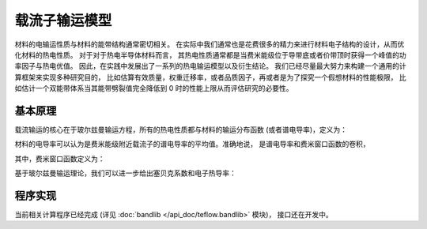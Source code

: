 ==============
载流子输运模型
==============

材料的电输运性质与材料的能带结构通常密切相关。
在实际中我们通常也是花费很多的精力来进行材料电子结构的设计，从而优化材料的热电性质。
对于对于热电半导体材料而言，
其热电性质通常都是当费米能级位于导带底或者价带顶时获得一个峰值的功率因子与热电优值。
因此，在实践中发展出了一系列的热电输运模型以及衍生结论。
我们已经尽量最大努力来构建一个通用的计算框架来实现多种研究目的，
比如估算有效质量，权重迁移率，或者品质因子，再或者是为了探究一个假想材料的性能极限，
比如估计一个双能带体系当其能带劈裂值完全降低到 0 时的性能上限从而评估研究的必要性。

基本原理
--------

载流输运的核心在于玻尔兹曼输运方程，所有的热电性质都与材料的输运分布函数
(或者谱电导率)，定义为：

.. math::
    :label: bte

    \sigma_s(E,T) = q^2 \tau v_{xx}^2 g(E)

材料的电导率可以认为是费米能级附近载流子的谱电导率的平均值。准确地说，
是谱电导率和费米窗口函数的卷积，

.. math::
    :label: sigma

    \sigma(E_F, T) = \int_{-\infty}^{+\infty} \sigma_s(E, T)
        w_F(E; E_F, T) dE

其中，费米窗口函数定义为：

.. math::
    :label: wfermi

    w_F(E; E_F, T) 
        &= -\frac{\partial f(E; E_F, T)}{\partial E} \\
        &= -\frac{\partial}{\partial E} \left[
                \frac{1}{1+\exp \left( \cfrac{E-E_F}{k_B T} \right)}
            \right] \\
        &= \frac{1}{k_B T}
           \frac{\exp \left( \cfrac{E-E_F}{k_B T} \right)}{
                \left[1+\exp \left( \cfrac{E-E_F}{k_B T} \right)
                \right] ^2
           }
        
基于玻尔兹曼输运理论，我们可以进一步给出塞贝克系数和电子热导率：

.. math:: 
    :label: seebeck

    S = \frac{k_B}{\sigma q}
        \int_{-\infty}^{+\infty} \sigma_s(E, T)
        \frac{E-E_F}{k_B T}
        w_F(E; E_F, T) dE

.. math:: 
    :label: kappa

    \kappa_e = T \left( \frac{k_B}{q} \right) ^2
        \int_{-\infty}^{+\infty} \sigma_s(E, T)
        \left(\frac{E-E_F}{k_B T}\right) ^2
        w_F(E; E_F, T) dE
        -T \sigma S^2

程序实现
--------

当前相关计算程序已经完成
(详见 :doc:`bandlib </api_doc/teflow.bandlib>` 模块)，
接口还在开发中。
